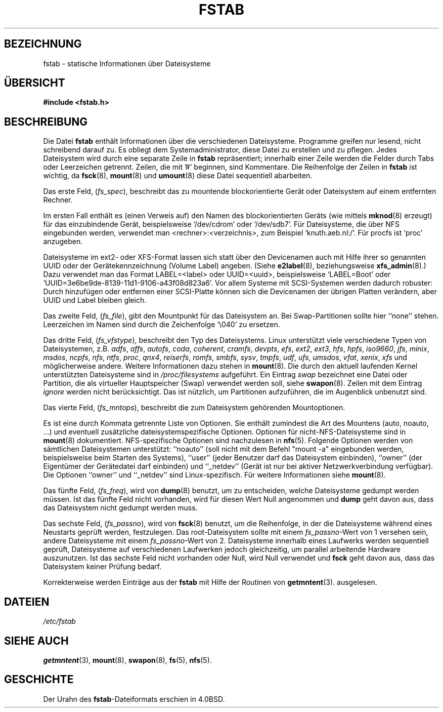 .\" Copyright (c) 1980, 1989, 1991 The Regents of the University of California.
.\" All rights reserved.
.\"
.\" Redistribution and use in source and binary forms, with or without
.\" modification, are permitted provided that the following conditions
.\" are met:
.\" 1. Redistributions of source code must retain the above copyright
.\"    notice, this list of conditions and the following disclaimer.
.\" 2. Redistributions in binary form must reproduce the above copyright
.\"    notice, this list of conditions and the following disclaimer in the
.\"    documentation and/or other materials provided with the distribution.
.\" 3. All advertising materials mentioning features or use of this software
.\"    must display the following acknowledgement:
.\"	This product includes software developed by the University of
.\"	California, Berkeley and its contributors.
.\" 4. Neither the name of the University nor the names of its contributors
.\"    may be used to endorse or promote products derived from this software
.\"    without specific prior written permission.
.\"
.\" THIS SOFTWARE IS PROVIDED BY THE REGENTS AND CONTRIBUTORS ``AS IS'' AND
.\" ANY EXPRESS OR IMPLIED WARRANTIES, INCLUDING, BUT NOT LIMITED TO, THE
.\" IMPLIED WARRANTIES OF MERCHANTABILITY AND FITNESS FOR A PARTICULAR PURPOSE
.\" ARE DISCLAIMED.  IN NO EVENT SHALL THE REGENTS OR CONTRIBUTORS BE LIABLE
.\" FOR ANY DIRECT, INDIRECT, INCIDENTAL, SPECIAL, EXEMPLARY, OR CONSEQUENTIAL
.\" DAMAGES (INCLUDING, BUT NOT LIMITED TO, PROCUREMENT OF SUBSTITUTE GOODS
.\" OR SERVICES; LOSS OF USE, DATA, OR PROFITS; OR BUSINESS INTERRUPTION)
.\" HOWEVER CAUSED AND ON ANY THEORY OF LIABILITY, WHETHER IN CONTRACT, STRICT
.\" LIABILITY, OR TORT (INCLUDING NEGLIGENCE OR OTHERWISE) ARISING IN ANY WAY
.\" OUT OF THE USE OF THIS SOFTWARE, EVEN IF ADVISED OF THE POSSIBILITY OF
.\" SUCH DAMAGE.
.\"
.\"     @(#)fstab.5	6.5 (Berkeley) 5/10/91
.\"
.\" Modified Sat Mar  6 20:45:03 1993, faith@cs.unc.edu, for Linux
.\" Sat Oct  9 10:07:10 1993: converted to man format by faith@cs.unc.edu
.\" Sat Nov 20 20:47:38 1993: hpfs documentation added
.\" Sat Nov 27 20:23:32 1993: Updated authorship information
.\" Wed Jul 26 00:00:00 1995: Updated some nfs stuff, joey@infodrom.north.de
.\" Tue Apr  2 00:38:28 1996: added info about "noauto", "user", etc.
.\" Tue Jun 15 20:02:18 1999: added LABEL and UUID
.\" Sat Jul 14 2001: Michael K. Johnson <johnsonm@redhat.com> added -O
.\" German translation, Aldo Valente, aldo@dagobar.rhein.de, 951224
.\" Sun Feb 11 14:07:00 MET 1996  Martin Schulze  <joey@linux.de>
.\"	* slightly modified
.\" Modified Mon Jun 10 00:01:47 1996 by Martin Schulze (joey@linux.de)
.\" Modified Tue Dec 30 23:56:26 2003 by Jens Seidel <tux-master@web.de>
.\"	* update to version 2.12 (of util-linux package, available at
.\"       http://freshmeat.net/projects/util-linux/)
.\" Modified Sat Dec 23 22:55:32 2006 by Daniel Kobras <kobras@linux.de>
.\"  * merge with Debian version that synced with English version dated
.\"    Jul 14, 2001, adding documentation for UUID and volume labels.
.\"
.TH FSTAB 5 "15. Juni 1999" "Linux 2.2" "Dateiformate"
.SH BEZEICHNUNG
fstab \- statische Informationen über Dateisysteme
.SH ÜBERSICHT
.B #include <fstab.h>
.SH BESCHREIBUNG
Die Datei
.B fstab
enthält Informationen über die verschiedenen Dateisysteme.
Programme greifen nur lesend, nicht schreibend darauf zu.  Es obliegt dem 
Systemadministrator, diese Datei zu erstellen und zu pflegen.  Jedes Dateisystem
wird durch eine separate Zeile in
.B fstab
repräsentiert; innerhalb einer Zeile werden die Felder durch Tabs oder
Leerzeichen getrennt.  Zeilen, die mit '#' beginnen, sind Kommentare.  Die
Reihenfolge der Zeilen in
.B fstab
ist wichtig, da 
.BR fsck (8),
.BR mount (8)
und
.BR umount (8)
diese Datei sequentiell abarbeiten.

Das erste Feld,
.RI ( fs_spec ),
beschreibt das zu mountende blockorientierte Gerät oder
Dateisystem auf einem entfernten Rechner.
.LP
Im ersten Fall enthält es (einen Verweis auf) den Namen des blockorientierten
Geräts (wie mittels
.BR mknod (8)
erzeugt) für das einzubindende Gerät, beispielsweise `/dev/cdrom' oder
`/dev/sdb7'.  Für Dateisysteme, die über NFS eingebunden werden, verwendet
man <rechner>:<verzeichnis>, zum Beispiel `knuth.aeb.nl:/'.  Für procfs ist
`proc' anzugeben.
.LP
Dateisysteme im ext2- oder XFS-Format lassen sich statt über den Devicenamen
auch mit Hilfe ihrer so genannten UUID oder der Gerätekennzeichnung (Volume
Label) angeben. (Siehe
.BR e2label (8),
beziehungsweise
.BR xfs_admin (8).)
Dazu verwendet man das Format LABEL=<label> oder UUID=<uuid>,
beispielsweise `LABEL=Boot' oder
`UUID=3e6be9de\%-8139\%-11d1\%-9106\%-a43f08d823a6'.  Vor allem Systeme mit
SCSI-Systemen werden dadurch robuster: Durch hinzufügen oder entfernen einer
SCSI-Platte können sich die Devicenamen der übrigen Platten verändern, aber
UUID und Label bleiben gleich.

Das zweite Feld,
.RI ( fs_file ),
gibt den Mountpunkt für das Dateisystem an.  Bei Swap-Partitionen sollte
hier ``none'' stehen.  Leerzeichen im Namen sind durch die Zeichenfolge
`\\040' zu ersetzen.

Das dritte Feld,
.RI ( fs_vfstype ),
beschreibt den Typ des Dateisystems.  Linux unterstützt viele verschiedene
Typen von Dateisystemen, z.B.
.IR adfs ,
.IR affs ,
.IR autofs ,
.IR coda ,
.IR coherent ,
.IR cramfs ,
.IR devpts ,
.IR efs ,
.IR ext2 ,
.IR ext3 ,
.IR hfs ,
.IR hpfs ,
.IR iso9660 ,
.IR jfs ,
.IR minix ,
.IR msdos ,
.IR ncpfs ,
.IR nfs ,
.IR ntfs ,
.IR proc ,
.IR qnx4 ,
.IR reiserfs ,
.IR romfs ,
.IR smbfs ,
.IR sysv ,
.IR tmpfs ,
.IR udf ,
.IR ufs ,
.IR umsdos ,
.IR vfat ,
.IR xenix ,
.I xfs
und möglicherweise andere.  Weitere Informationen dazu stehen in
.BR mount (8).
Die durch den aktuell laufenden Kernel unterstützten Dateisysteme
sind in
.I /proc/filesystems
aufgeführt.  Ein Eintrag
.I swap
bezeichnet eine Datei oder Partition, die als virtueller Hauptspeicher (Swap)
verwendet werden soll, siehe
.BR swapon (8).
Zeilen mit dem Eintrag
.I ignore
werden nicht berücksichtigt.  Das ist nützlich, um Partitionen aufzuführen,
die im Augenblick unbenutzt sind.

Das vierte Feld,
.RI ( fs_mntops ),
beschreibt die zum Dateisystem gehörenden Mountoptionen.

Es ist eine durch Kommata getrennte Liste von Optionen.  Sie enthält zumindest
die Art des Mountens (auto, noauto, ...) und eventuell zusätzliche
dateisystemspezifische Optionen.  Optionen für nicht-NFS-Dateisysteme sind in
.BR mount (8)
dokumentiert.
NFS-spezifische Optionen sind nachzulesen in
.BR nfs (5).
Folgende Optionen werden von sämtlichen Dateisystemen unterstützt: ``noauto''
(soll nicht mit dem Befehl "mount -a" eingebunden werden, beispielsweise
beim Starten des Systems), ``user'' (jeder Benutzer darf das Dateisystem
einbinden), ``owner'' (der Eigentümer der Gerätedatei darf einbinden) und
``_netdev'' (Gerät ist nur bei aktiver Netzwerkverbindung verfügbar).  Die
Optionen ``owner'' und ``_netdev'' sind Linux-spezifisch.  Für weitere
Informationen siehe
.BR mount (8).

Das fünfte Feld,
.RI ( fs_freq ),
wird von
.BR dump (8)
benutzt, um zu entscheiden, welche Dateisysteme gedumpt werden müssen.  Ist das
fünfte Feld nicht vorhanden, wird für diesen Wert Null angenommen und
.B dump
geht davon aus, dass das Dateisystem nicht gedumpt werden muss.

Das sechste Feld,
.RI ( fs_passno ),
wird von
.BR fsck (8)
benutzt, um die Reihenfolge, in der die Dateisysteme während eines Neustarts
geprüft werden, festzulegen.  Das root-Dateisystem sollte mit einem
.IR fs_passno -Wert
von 1 versehen sein, andere Dateisysteme mit einem 
.IR fs_passno -Wert
von 2.  Dateisysteme innerhalb eines Laufwerks werden sequentiell geprüft,
Dateisysteme auf verschiedenen Laufwerken jedoch gleichzeitig, um parallel
arbeitende Hardware auszunutzen.  Ist das sechste Feld nicht vorhanden
oder Null, wird Null verwendet und
.B fsck
geht davon aus, dass das Dateisystem keiner Prüfung bedarf.

Korrekterweise werden Einträge aus der 
.B fstab
mit Hilfe der Routinen von
.BR getmntent (3).
ausgelesen.

.SH DATEIEN
.I /etc/fstab
.SH "SIEHE AUCH"
.BR getmntent (3),
.BR mount (8),
.BR swapon (8),
.BR fs (5),
.BR nfs (5).
.SH GESCHICHTE
Der Urahn des
.BR fstab -Dateiformats
erschien in 4.0BSD.
.\" But without comment convention, and options and vfs_type.
.\" Instead there was a type rw/ro/rq/sw/xx, where xx is the present 'ignore'.
